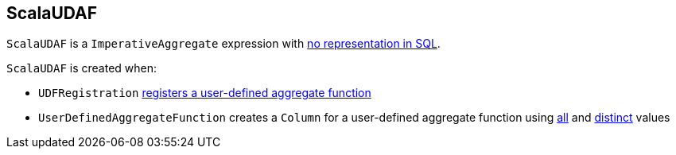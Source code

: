== [[ScalaUDAF]] ScalaUDAF

`ScalaUDAF` is a `ImperativeAggregate` expression with link:spark-sql-Expression.adoc#NonSQLExpression[no representation in SQL].

`ScalaUDAF` is created when:

* `UDFRegistration` link:spark-sql-UDFRegistration.adoc#register[registers a user-defined aggregate function]

* `UserDefinedAggregateFunction` creates a `Column` for a user-defined aggregate function using link:spark-sql-UserDefinedAggregateFunction.adoc#apply[all] and link:spark-sql-UserDefinedAggregateFunction.adoc#distinct[distinct] values
